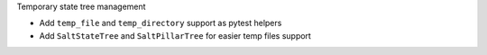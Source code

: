 Temporary state tree management

*  Add ``temp_file`` and ``temp_directory`` support as pytest helpers
*  Add ``SaltStateTree`` and ``SaltPillarTree`` for easier temp files support
